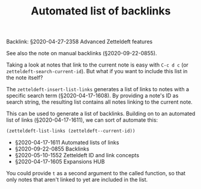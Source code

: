 #+title: Automated list of backlinks
# Tags #zetteldeft #zd-tutorial #zd-advanced

Backlink: §2020-04-27-2358 Advanced Zetteldeft features

See also the note on manual backlinks (§2020-09-22-0855).

Taking a look at notes that link to the current note is easy with =C-c d c= (or =zetteldeft-search-current-id=).
But what if you want to include this list in the note itself?

The =zetteldeft-insert-list-links= generates a list of links to notes with a specific search term (§2020-04-17-1608).
By providing a note's ID as search string, the resulting list contains all notes linking to the current note.

This can be used to generate a list of backlinks.
Building on to an automated list of links (§2020-04-17-1611), we can sort of automate this:

#+BEGIN_SRC emacs-lisp :results silent
(zetteldeft-list-links (zetteldeft--current-id))
#+END_SRC

 - §2020-04-17-1611 Automated lists of links
 - §2020-09-22-0855 Backlinks
 - §2020-05-10-1552 Zetteldeft ID and link concepts
 - §2020-04-17-1605 Expansions HUB

You could provide =t= as a second argument to the called function, so that only notes that aren't linked to yet are included in the list.
